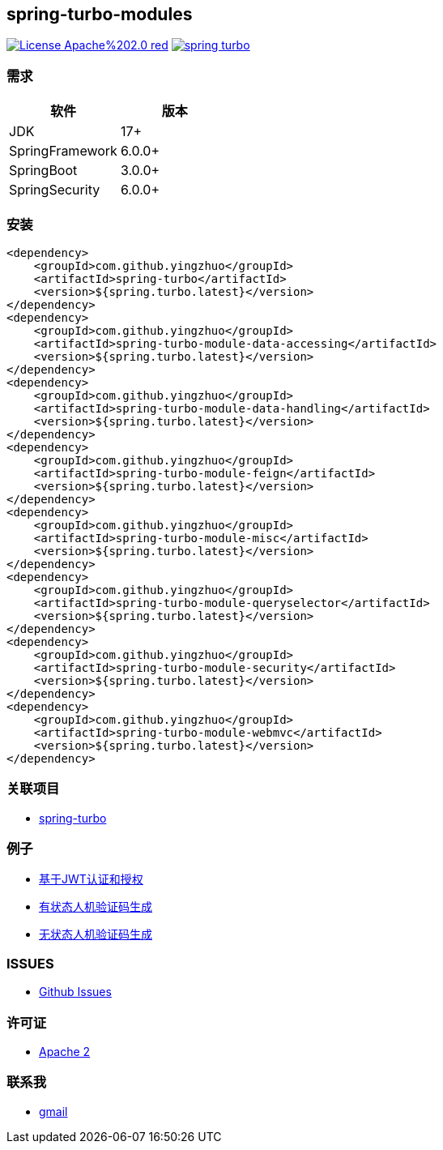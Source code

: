 == spring-turbo-modules

image:https://img.shields.io/badge/License-Apache%202.0-red.svg[link="http://www.apache.org/licenses/LICENSE-2.0"]
image:https://img.shields.io/maven-central/v/com.github.yingzhuo/spring-turbo.svg?label=Maven%20Central[link="https://search.maven.org/search?q=g:%22com.github.yingzhuo%22%20AND%20a:%22spring-turbo%22"]

=== 需求

[options="header",format="psv"]
|==========================
| 软件             | 版本
| JDK             | 17+
| SpringFramework | 6.0.0+
| SpringBoot      | 3.0.0+
| SpringSecurity  | 6.0.0+
|==========================

=== 安装

[maven,xml]
----
<dependency>
    <groupId>com.github.yingzhuo</groupId>
    <artifactId>spring-turbo</artifactId>
    <version>${spring.turbo.latest}</version>
</dependency>
<dependency>
    <groupId>com.github.yingzhuo</groupId>
    <artifactId>spring-turbo-module-data-accessing</artifactId>
    <version>${spring.turbo.latest}</version>
</dependency>
<dependency>
    <groupId>com.github.yingzhuo</groupId>
    <artifactId>spring-turbo-module-data-handling</artifactId>
    <version>${spring.turbo.latest}</version>
</dependency>
<dependency>
    <groupId>com.github.yingzhuo</groupId>
    <artifactId>spring-turbo-module-feign</artifactId>
    <version>${spring.turbo.latest}</version>
</dependency>
<dependency>
    <groupId>com.github.yingzhuo</groupId>
    <artifactId>spring-turbo-module-misc</artifactId>
    <version>${spring.turbo.latest}</version>
</dependency>
<dependency>
    <groupId>com.github.yingzhuo</groupId>
    <artifactId>spring-turbo-module-queryselector</artifactId>
    <version>${spring.turbo.latest}</version>
</dependency>
<dependency>
    <groupId>com.github.yingzhuo</groupId>
    <artifactId>spring-turbo-module-security</artifactId>
    <version>${spring.turbo.latest}</version>
</dependency>
<dependency>
    <groupId>com.github.yingzhuo</groupId>
    <artifactId>spring-turbo-module-webmvc</artifactId>
    <version>${spring.turbo.latest}</version>
</dependency>
----

=== 关联项目

* link:https://github.com/yingzhuo/spring-turbo[spring-turbo]

=== 例子

* link:https://github.com/yingzhuo/spring-turbo-examples/tree/main/examples-spring-security-jwt[基于JWT认证和授权]
* link:https://github.com/yingzhuo/spring-turbo-examples/tree/main/examples-stateful-captcha/[有状态人机验证码生成]
* link:https://github.com/yingzhuo/spring-turbo-examples/tree/main/examples-stateless-captcha/[无状态人机验证码生成]

=== ISSUES

* link:https://github.com/yingzhuo/spring-turbo-modules/issues[Github Issues]

=== 许可证

* link:{docdir}/LICENSE[Apache 2]

=== 联系我

* mailto:yingzhor@gmail.com[gmail]